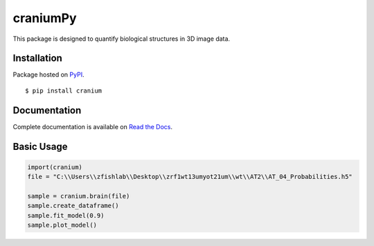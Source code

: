 craniumPy
##########

This package is designed to quantify biological structures in 3D image data. 

Installation
++++++++++++

Package hosted on `PyPI <https://pypi.python.org/pypi/cranium>`_. ::

	$ pip install cranium

Documentation
++++++++++++++

Complete documentation is available on `Read the Docs <http://craniumpy.readthedocs.io/en/latest/>`_.

Basic Usage
++++++++++++

.. code-block:: python

	import(cranium)
	file = "C:\\Users\\zfishlab\\Desktop\\zrf1wt13umyot21um\\wt\\AT2\\AT_04_Probabilities.h5"

	sample = cranium.brain(file)
	sample.create_dataframe()
	sample.fit_model(0.9)
	sample.plot_model()